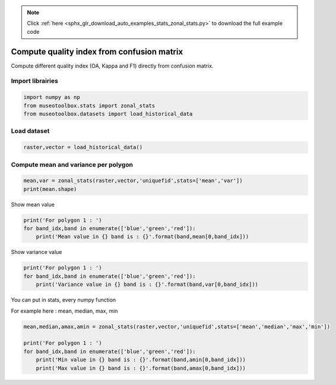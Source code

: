 .. note::
    :class: sphx-glr-download-link-note

    Click :ref:`here <sphx_glr_download_auto_examples_stats_zonal_stats.py>` to download the full example code
.. rst-class:: sphx-glr-example-title

.. _sphx_glr_auto_examples_stats_zonal_stats.py:


Compute quality index from confusion matrix
===============================================================

Compute different quality index  (OA, Kappa and F1) directly
from confusion matrix.


Import librairies
-------------------------------------------


.. code-block:: default

    import numpy as np
    from museotoolbox.stats import zonal_stats
    from museotoolbox.datasets import load_historical_data







Load dataset
-------------------------------------------


.. code-block:: default


    raster,vector = load_historical_data()







Compute mean and variance per polygon
----------------------------------------------------


.. code-block:: default

    mean,var = zonal_stats(raster,vector,'uniquefid',stats=['mean','var'])
    print(mean.shape)





.. rst-class:: sphx-glr-script-out

 Out:

 .. code-block:: none

    (17, 3)


Show mean value


.. code-block:: default

    print('For polygon 1 : ')
    for band_idx,band in enumerate(['blue','green','red']):
        print('Mean value in {} band is : {}'.format(band,mean[0,band_idx]))





.. rst-class:: sphx-glr-script-out

 Out:

 .. code-block:: none

    For polygon 1 : 
    Mean value in blue band is : 117.75219446320054
    Mean value in green band is : 109.80958811613775
    Mean value in red band is : 79.64213369345038


Show variance value    


.. code-block:: default

    print('For polygon 1 : ')
    for band_idx,band in enumerate(['blue','green','red']):
        print('Variance value in {} band is : {}'.format(band,var[0,band_idx]))
    




.. rst-class:: sphx-glr-script-out

 Out:

 .. code-block:: none

    For polygon 1 : 
    Variance value in blue band is : 1302.2998348197116
    Variance value in green band is : 1250.5998000329173
    Variance value in red band is : 1015.766597473011


You can put in stats, every numpy function

For example here : mean, median, max, min


.. code-block:: default

    
    mean,median,amax,amin = zonal_stats(raster,vector,'uniquefid',stats=['mean','median','max','min'])

    print('For polygon 1 : ')
    for band_idx,band in enumerate(['blue','green','red']):
        print('Min value in {} band is : {}'.format(band,amin[0,band_idx]))
        print('Max value in {} band is : {}'.format(band,amax[0,band_idx]))





.. rst-class:: sphx-glr-script-out

 Out:

 .. code-block:: none

    For polygon 1 : 
    Min value in blue band is : 32.0
    Max value in blue band is : 196.0
    Min value in green band is : 24.0
    Max value in green band is : 186.0
    Min value in red band is : 1.0
    Max value in red band is : 155.0



.. rst-class:: sphx-glr-timing

   **Total running time of the script:** ( 0 minutes  0.090 seconds)


.. _sphx_glr_download_auto_examples_stats_zonal_stats.py:


.. only :: html

 .. container:: sphx-glr-footer
    :class: sphx-glr-footer-example



  .. container:: sphx-glr-download

     :download:`Download Python source code: zonal_stats.py <zonal_stats.py>`



  .. container:: sphx-glr-download

     :download:`Download Jupyter notebook: zonal_stats.ipynb <zonal_stats.ipynb>`


.. only:: html

 .. rst-class:: sphx-glr-signature

    `Gallery generated by Sphinx-Gallery <https://sphinx-gallery.readthedocs.io>`_
